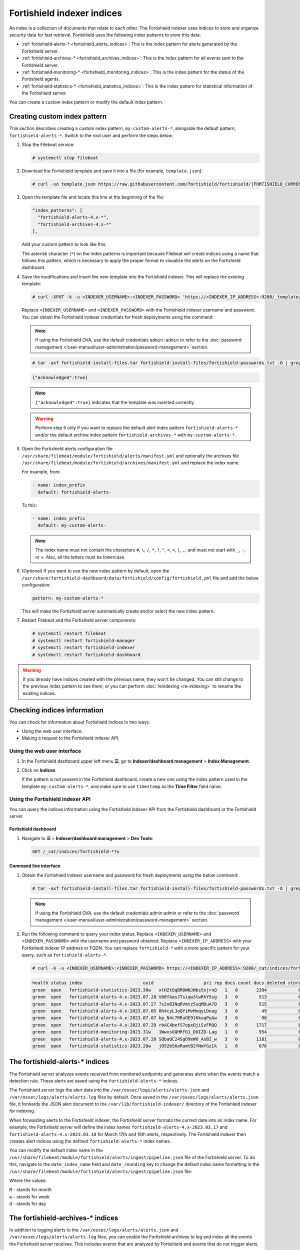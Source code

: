 .. Copyright (C) 2015, Fortishield, Inc.

.. meta::
   :description: The Fortishield indexer uses indices to store and organize security data for fast retrieval. Find more information in this section of the documentation.

Fortishield indexer indices
=====================

An index is a collection of documents that relate to each other. The Fortishield indexer uses indices to store and organize security data for fast retrieval. Fortishield uses the following index patterns to store this data:

-  :ref:`fortishield‑alerts-* <fortishield_alerts_indices>`: This is the index pattern for alerts generated by the Fortishield server.
-  :ref:`fortishield‑archives-* <fortishield_archives_indices>`: This is the index pattern for all events sent to the Fortishield server.
-  :ref:`fortishield‑monitoring-* <fortishield_monitoring_indices>`: This is the index pattern for the status of the Fortishield agents.
-  :ref:`fortishield‑statistics-* <fortishield_statistics_indices>`: This is the index pattern for statistical information of the Fortishield server.

You can create a custom index pattern or modify the default index pattern.

Creating custom index pattern
-----------------------------

This section describes creating a custom index pattern, ``my-custom-alerts-*``, alongside the default pattern, ``fortishield-alerts-*``. Switch to the root user and perform the steps below.

#. Stop the Filebeat service:

   .. code-block:: console

      # systemctl stop filebeat

#. Download the Fortishield template and save it into a file (for example, ``template.json``):

   .. code-block:: console

      # curl -so template.json https://raw.githubusercontent.com/fortishield/fortishield/|FORTISHIELD_CURRENT_MINOR|/extensions/elasticsearch/7.x/fortishield-template.json

#. Open the template file and locate this line at the beginning of the file:

   .. code-block:: json

      "index_patterns": [
        "fortishield-alerts-4.x-*",
        "fortishield-archives-4.x-*"
      ],

   Add your custom pattern to look like this:

   .. code-block:: json
      :emphasize-lines: 4

      "index_patterns": [
        "fortishield-alerts-4.x-*",
        "fortishield-archives-4.x-*",
        "my-custom-alerts-*"
      ],

   The asterisk character (``*``) on the index patterns is important because Filebeat will create indices using a name that follows this pattern, which is necessary to apply the proper format to visualize the alerts on the Fortishield dashboard.

#. Save the modifications and insert the new template into the Fortishield indexer. This will replace the existing template:

   .. code-block:: console

      # curl -XPUT -k -u <INDEXER_USERNAME>:<INDEXER_PASSWORD> 'https://<INDEXER_IP_ADDRESS>:9200/_template/fortishield' -H 'Content-Type: application/json' -d @template.json

   Replace ``<INDEXER_USERNAME>`` and ``<INDEXER_PASSWORD>`` with the Fortishield indexer username and password. You can obtain the Fortishield indexer credentials for fresh deployments using the command:

   .. note::
      
      If using the Fortishield OVA, use the default credentials ``admin:admin`` or refer to the :doc:`password management </user-manual/user-administration/password-management>` section.

   .. code-block:: console

      # tar -axf fortishield-install-files.tar fortishield-install-files/fortishield-passwords.txt -O | grep -P "\'admin\'" -A 1

   .. code-block:: output
      :class: output

      {"acknowledged":true}


   .. note::
      
      ``{"acknowledged":true}`` indicates that the template was inserted correctly.


   .. warning::
      
      Perform step 5 only if you want to replace the default alert index pattern ``fortishield-alerts-*`` and/or the default archive index pattern ``fortishield‑archives-*`` with ``my-custom-alerts-*``.

#. Open the Fortishield alerts configuration file ``/usr/share/filebeat/module/fortishield/alerts/manifest.yml`` and optionally the archives file ``/usr/share/filebeat/module/fortishield/archives/manifest.yml`` and replace the index name.

   For example, from:

   .. code-block:: yaml

      - name: index_prefix
        default: fortishield-alerts-

   To this:

   .. code-block:: yaml

      - name: index_prefix
        default: my-custom-alerts-

   .. note::

      The index name must not contain the characters ``#``, ``\``, ``/``, ``*``, ``?``, ``"``, ``<``, ``>``, ``|``, ``,``, and must not start with ``_``, ``-``, or ``+``. Also, all the letters must be lowercase.

#. (Optional) If you want to use the new index pattern by default, open the ``/usr/share/fortishield-dashboard/data/fortishield/config/fortishield.yml`` file and add the below configuration:

   .. code-block:: yaml

      pattern: my-custom-alerts-*

   This will make the Fortishield server automatically create and/or select the new index pattern.

#. Restart Filebeat and the Fortishield server components:

   .. code-block:: console

      # systemctl restart filebeat
      # systemctl restart fortishield-manager
      # systemctl restart fortishield-indexer
      # systemctl restart fortishield-dashboard

.. warning::
   
   If you already have indices created with the previous name, they won't be changed. You can still change to the previous index pattern to see them, or you can perform :doc:`reindexing <re-indexing>` to rename the existing indices.

.. thumbnail:: /images/manual/fortishield-indexer/create-custom-alerts-index-pattern.gif
   :title: Creating custom alerts index pattern
   :alt: Creating custom alerts index pattern
   :align: center
   :width: 80%

Checking indices information
----------------------------

You can check for information about Fortishield indices in two ways.

-  Using the web user interface.
-  Making a request to the Fortishield indexer API.

Using the web user interface
^^^^^^^^^^^^^^^^^^^^^^^^^^^^

#. In the Fortishield dashboard upper left menu **☰**, go to **Indexer/dashboard management** > **Index Management**.

   .. thumbnail:: /images/manual/fortishield-indexer/opensearch-plugins-index-management-option.png
      :title: Index management menu option
      :alt: Index management menu option
      :align: center
      :width: 80%

#. Click on **Indices**.

   .. thumbnail:: /images/manual/fortishield-indexer/opensearch-plugins-index-management-indices.png
      :title: Index-management indices option
      :alt: Index-management indices option
      :align: center
      :width: 80%

   If the pattern is not present in the Fortishield dashboard, create a new one using the index pattern used in the template ``my-custom-alerts-*``, and make sure to use ``timestamp`` as the **Time Filter** field name.

Using the Fortishield indexer API
^^^^^^^^^^^^^^^^^^^^^^^^^^^

You can query the indices information using the Fortishield indexer API from the Fortishield dashboard or the Fortishield server.

Fortishield dashboard
~~~~~~~~~~~~~~~

#. Navigate to **☰** > **Indexer/dashboard management** > **Dev Tools**:

   .. code-block:: none

      GET /_cat/indices/fortishield-*?v

   .. thumbnail:: /images/manual/fortishield-indexer/dev-tools-indices-list.png
      :title: Dev Tools indices list
      :alt: Dev Tools indices list
      :align: center
      :width: 80%

Command line interface
~~~~~~~~~~~~~~~~~~~~~~

#. Obtain the Fortishield indexer username and password for fresh deployments using the below command:

   .. code-block:: console

      # tar -axf fortishield-install-files.tar fortishield-install-files/fortishield-passwords.txt -O | grep -P "\'admin\'" -A 1

   .. note::
      
      If using the Fortishield OVA, use the default credentials admin:admin or refer to the :doc:`password management </user-manual/user-administration/password-management>` section.

#. Run the following command to query your index status. Replace ``<INDEXER_USERNAME>`` and ``<INDEXER_PASSWORD>`` with the username and password obtained. Replace ``<INDEXER_IP_ADDRESS>`` with your Fortishield indexer IP address or FQDN. You can replace ``fortishield-*`` with a more specific pattern for your query, such as ``fortishield-alerts-*``.

   .. code-block:: console

      # curl -k -u <INDEXER_USERNAME>:<INDEXER_PASSWORD> https://<INDEXER_IP_ADDRESS>:9200/_cat/indices/fortishield-*?v

   .. code-block:: output
      :class: output

      health status index                       uuid                   pri rep docs.count docs.deleted store.size pri.store.size
      green  open   fortishield-statistics-2023.30w   xtHZtGqBR0WNJWbs5sjrnQ   1   0       2394            0      1.2mb          1.2mb
      green  open   fortishield-alerts-4.x-2023.07.28 VbBfAasJTsiqw3lwRhY5sg   3   0        513            0      1.9mb          1.9mb
      green  open   fortishield-alerts-4.x-2023.07.27 7s2x8INqRVmtz5uqMDuA7Q   3   0        515            0        2mb            2mb
      green  open   fortishield-alerts-4.x-2023.07.05 0h4cyLJoQYiMvMnqyLDnag   3   0         49            0    370.4kb        370.4kb
      green  open   fortishield-alerts-4.x-2023.07.07 kp_N4c7RRuOE91KkuqPuAw   3   0         98            0    397.7kb        397.7kb
      green  open   fortishield-alerts-4.x-2023.07.29 rbAC4befS7epxOjiSzFRQQ   3   0       1717            0      3.9mb          3.9mb
      green  open   fortishield-monitoring-2023.31w   1WwxsGQHRfG1_DOIZD-Lag   1   0        954            0    771.9kb        771.9kb
      green  open   fortishield-alerts-4.x-2023.07.20 SQbaQC24SgO9eWO_AsBI_w   3   0       1181            0      2.8mb          2.8mb
      green  open   fortishield-statistics-2023.28w   jO52bS6eRamtB2YNmfGzIA   1   0        676            0    501.1kb        501.1kb

.. _fortishield_alerts_indices:

The fortishield‑alerts-* indices
--------------------------

The Fortishield server analyzes events received from monitored endpoints and generates alerts when the events match a detection rule. These alerts are saved using the ``fortishield-alerts-*`` indices.

The Fortishield server logs the alert data into the ``/var/ossec/logs/alerts/alerts.json`` and ``/var/ossec/logs/alerts/alerts.log`` files by default. Once saved in the ``/var/ossec/logs/alerts/alerts.json`` file, it forwards the JSON alert document to the ``/var/lib/fortishield-indexer/`` directory of the Fortishield indexer for indexing.

When forwarding alerts to the Fortishield indexer, the Fortishield server formats the current date into an index name. For example, the Fortishield server will define the index names ``fortishield-alerts-4.x-2023.03.17`` and ``fortishield-alerts-4.x-2023.03.18`` for March 17th and 18th alerts, respectively. The Fortishield indexer then creates alert indices using the defined ``fortishield‑alerts-*`` index names.

You can modify the default index name in the ``/usr/share/filebeat/module/fortishield/alerts/ingest/pipeline.json`` file of the Fortishield server. To do this, navigate to the ``date_index_name`` field and ``date_rounding`` key to change the default index name formatting in the ``/usr/share/filebeat/module/fortishield/alerts/ingest/pipeline.json`` file:

.. code-block:: json
   :emphasize-lines: 61

   {
     "description": "Fortishield alerts pipeline",
     "processors": [
   	{ "json" : { "field" : "message", "add_to_root": true } },
   	{
     	"geoip": {
       	"field": "data.srcip",
       	"target_field": "GeoLocation",
       	"properties": ["city_name", "country_name", "region_name", "location"],
       	"ignore_missing": true,
       	"ignore_failure": true
     	}
   	},
   	{
     	"geoip": {
       	"field": "data.win.eventdata.ipAddress",
       	"target_field": "GeoLocation",
       	"properties": ["city_name", "country_name", "region_name", "location"],
       	"ignore_missing": true,
       	"ignore_failure": true
     	}
   	},
   	{
     	"geoip": {
       	"field": "data.aws.sourceIPAddress",
       	"target_field": "GeoLocation",
       	"properties": ["city_name", "country_name", "region_name", "location"],
       	"ignore_missing": true,
       	"ignore_failure": true
     	}
   	},
   	{
     	"geoip": {
       	"field": "data.gcp.jsonPayload.sourceIP",
       	"target_field": "GeoLocation",
       	"properties": ["city_name", "country_name", "region_name", "location"],
       	"ignore_missing": true,
       	"ignore_failure": true
     	}
   	},
   	{
     	"geoip": {
       	"field": "data.office365.ClientIP",
       	"target_field": "GeoLocation",
       	"properties": ["city_name", "country_name", "region_name", "location"],
       	"ignore_missing": true,
       	"ignore_failure": true
     	}
   	},
   	{
     	"date": {
       	"field": "timestamp",
       	"target_field": "@timestamp",
       	"formats": ["ISO8601"],
       	"ignore_failure": false
     	}
   	},
   	{
     	"date_index_name": {
       	"field": "timestamp",
       	"date_rounding": "d",
       	"index_name_prefix": "{{fields.index_prefix}}",
       	"index_name_format": "yyyy.MM.dd",
       	"ignore_failure": false
     	}
   	},
   	{ "remove": { "field": "message", "ignore_missing": true, "ignore_failure": true } },
   	{ "remove": { "field": "ecs", "ignore_missing": true, "ignore_failure": true } },
   	{ "remove": { "field": "beat", "ignore_missing": true, "ignore_failure": true } },
   	{ "remove": { "field": "input_type", "ignore_missing": true, "ignore_failure": true } },
   	{ "remove": { "field": "tags", "ignore_missing": true, "ignore_failure": true } },
   	{ "remove": { "field": "count", "ignore_missing": true, "ignore_failure": true } },
   	{ "remove": { "field": "@version", "ignore_missing": true, "ignore_failure": true } },
   	{ "remove": { "field": "log", "ignore_missing": true, "ignore_failure": true } },
   	{ "remove": { "field": "offset", "ignore_missing": true, "ignore_failure": true } },
   	{ "remove": { "field": "type", "ignore_missing": true, "ignore_failure": true } },
   	{ "remove": { "field": "host", "ignore_missing": true, "ignore_failure": true } },
   	{ "remove": { "field": "fields", "ignore_missing": true, "ignore_failure": true } },
   	{ "remove": { "field": "event", "ignore_missing": true, "ignore_failure": true } },
   	{ "remove": { "field": "fileset", "ignore_missing": true, "ignore_failure": true } },
   	{ "remove": { "field": "service", "ignore_missing": true, "ignore_failure": true } }
     ],
     "on_failure" : [{
   	"drop" : { }
     }]
   }

Where the values:

|  ``M`` - stands for month
|  ``w`` - stands for week
|  ``d`` - stands for day

.. _fortishield_archives_indices:

The fortishield‑archives-* indices
----------------------------

In addition to logging alerts to the ``/var/ossec/logs/alerts/alerts.json`` and ``/var/ossec/logs/alerts/alerts.log`` files, you can enable the Fortishield archives to log and index all the events the Fortishield server receives. This includes events that are analyzed by Fortishield and events that do not trigger alerts.

Storing and indexing all events might be useful for later analysis and compliance requirements. However, you must consider that enabling logging and indexing of all events will increase the storage requirement on the Fortishield server.

By default, the Fortishield indexer creates event indices for each unique day. You can modify the default index name in the ``/usr/share/filebeat/module/fortishield/archives/ingest/pipeline.json`` file of the Fortishield server. To do this, navigate to the ``date_index_name`` field and ``date_rounding`` key to change the default index name formatting in the ``/usr/share/filebeat/module/fortishield/archives/ingest/pipeline.json`` file.

The sections below provide details on how to enable the fortishield archives and set up the ``fortishield-archives-*`` indices.

Enabling Fortishield archives
^^^^^^^^^^^^^^^^^^^^^^^

#. Edit ``/var/ossec/etc/ossec.conf`` on the Fortishield server and set the ``<logall_json>`` line to ``yes``. This enables logging to :ref:`archives.json <reference_ossec_global_logall_json>` of all events. Forwarding to the Fortishield indexer requires the logging of all events in JSON format.

   .. code-block:: xml

      <logall_json>yes</logall_json>

#. Restart the Fortishield manager to make the change effective.

   .. code-block:: console

      # systemctl restart fortishield-manager

   or

   .. code-block:: console

      # service fortishield-manager restart

#. Edit ``/etc/filebeat/filebeat.yml`` and change ``enabled`` to ``true`` in the archives mapping. This enables events to be forwarded to the Fortishield indexer.

   .. code-block:: yaml
      :emphasize-lines: 6

      filebeat.modules:
       - module: fortishield
        alerts:
         enabled: true
        archives:
         enabled: true

#. Restart the Filebeat service to apply the change:

   .. code-block:: console

      # systemctl restart filebeat

#. Test that the Filebeat service works properly:

   .. code-block:: console

      # filebeat test output
    
   .. code-block:: output
      :class: output

      elasticsearch: https://127.0.0.1:9200...
        parse url... OK
        connection...
          parse host... OK
          dns lookup... OK
          addresses: 127.0.0.1
          dial up... OK
        TLS...
          security: server's certificate chain verification is enabled
          handshake... OK
          TLS version: TLSv1.2
          dial up... OK
        talk to server... OK
        version: 7.10.2

Defining the index pattern
^^^^^^^^^^^^^^^^^^^^^^^^^^

#. Go to **Indexer/dashboard management** > **Dashboards Management** and click **Index Patterns** from the Fortishield dashboard upper left menu **☰**.

#. Click on **Create index pattern**.

#. Set ``fortishield-archives-*`` as the **Index pattern name**. This defines the index pattern to match the events being forwarded and indexed. Click on **Next step**.

#. Select **timestamp** for the **Time** field.

   .. note::
      
      Be careful to choose *timestamp* instead of *@timestamp*.

#. Click on **Create index pattern**.

Viewing the index pattern
^^^^^^^^^^^^^^^^^^^^^^^^^

#. Click **Discover** on the upper left menu **☰**.

#. Select **fortishield-archives-*** to view the events.

   .. thumbnail:: /images/manual/fortishield-indexer/fortishield-archives-events.png
      :title: Fortishield archives events
      :alt: Fortishield archives events
      :align: center
      :width: 80%

.. _fortishield_monitoring_indices:

The fortishield-monitoring-* indices
------------------------------

At any moment, the connection status of an enrolled Fortishield agent is one of the following:

-  **Active**
-  **Disconnected**
-  **Pending**
-  **Never connected**

Fortishield stores a history of the connection status of all its agents. By default, it indexes the agent connection status using the ``fortishield‑monitoring-*`` indices. The Fortishield indexer creates one of these indices per week by default. Check the documentation on :ref:`custom creation intervals <fortishield_monitoring_creation>`. These indices store the connection status of all the agents every 15 minutes by default. Check the documentation on the :ref:`frequency of API requests <fortishield_monitoring_frequency>`.

The Fortishield dashboard requires these indices to display information about agent status. For example, by clicking **Server management** > **Endpoints Summary**, you can see information such as the Fortishield agent's connection status and historical evolution within set timeframes.

.. thumbnail:: /images/manual/fortishield-indexer/status-evolution-agents-dashboard.png
   :title: Status and evolution in Agents dashboard
   :alt: Status and evolution in Agents dashboard
   :align: center
   :width: 80%

In the :doc:`Fortishield dashboard configuration file </user-manual/fortishield-dashboard/config-file>`, you can change the settings to do the following:

-  Disable inserting and showing connection status data for the agents. Change :ref:`fortishield.monitoring.enabled <fortishield_monitoring_enabled>` to accomplish this.

- Change the insertion frequency of connection status data for the agents. Change :ref:`fortishield.monitoring.frequency <fortishield_monitoring_frequency>` to accomplish this.

.. _fortishield_statistics_indices:

The fortishield‑statistics-* indices
------------------------------

The Fortishield dashboard uses the ``fortishield‑statistics-*`` indices to display statistics about the Fortishield server usage and performance. The information displayed includes the number of events decoded, bytes received, and TCP sessions.

The Fortishield dashboard runs requests to the Fortishield manager API to query usage-related information. It inserts data into the ``fortishield‑statistics-*`` indices from the information collected. The Fortishield indexer creates a ``fortishield‑statistics-*`` index per week by default. Check the documentation on the :ref:`Statistics creation interval <cron_statistics_index_creation>`. These indices store Fortishield server statistics every 5 minutes by default. Check the documentation on the :ref:`Frequency of task execution <cron_statistics_interval>`.

To visualize this information in the Fortishield dashboard, go to **Server management** > **Statistics**.

.. thumbnail:: /images/manual/fortishield-indexer/statistics-analysis-engine-dashboard.png
   :title: Statistics analysis engine dashboard
   :alt: Statistics analysis engine dashboard
   :align: center
   :width: 80%
